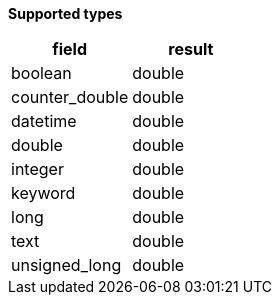 // This is generated by ESQL's AbstractFunctionTestCase. Do no edit it. See ../README.md for how to regenerate it.

*Supported types*

[%header.monospaced.styled,format=dsv,separator=|]
|===
field | result
boolean | double
counter_double | double
datetime | double
double | double
integer | double
keyword | double
long | double
text | double
unsigned_long | double
|===
